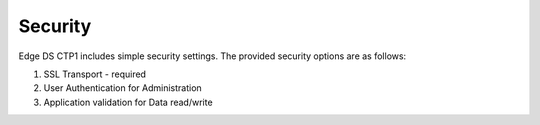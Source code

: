 ***************
Security  
***************
Edge DS CTP1 includes simple security settings. 
The provided security options are as follows:

1. SSL Transport - required
2. User Authentication for Administration
3. Application validation for Data read/write


